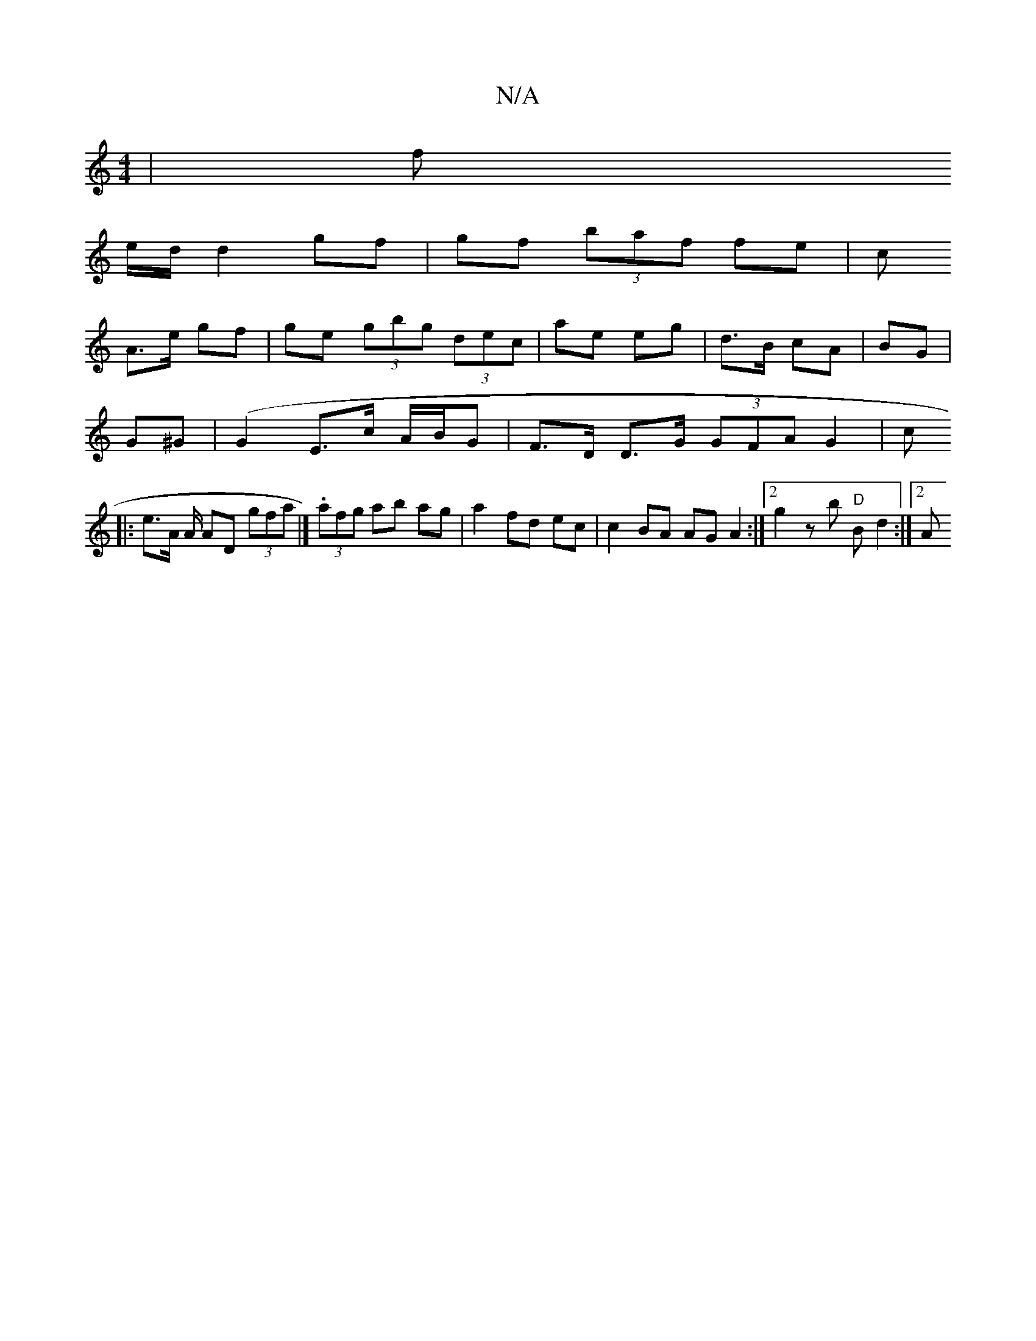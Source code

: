 X:1
T:N/A
M:4/4
R:N/A
K:Cmajor
 |f
e/d/ d2 gf| gf (3baf fe| c
A>e gf | ge (3gbg (3dec|ae eg|d>B cA|BG |
G^G | (G2E>c A/2B/2G|F>D D>G (3GFA G2 | c
||
|: e>A A/2 AD (3gfa |] .4 (3afg ab ag|a2 fd ec | c2 BA AGA2:|2 g2 zb "D"B d2 :|2 A